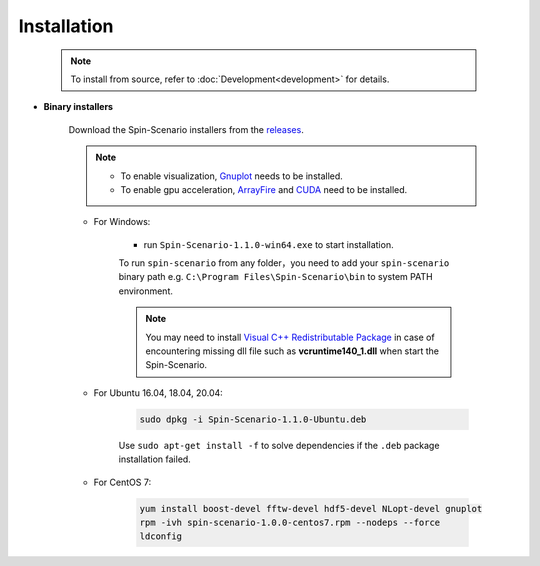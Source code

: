 Installation
=============
   
    .. note::
	    To install from source, refer to :doc:`Development<development>` for details.

* **Binary installers**     

    Download the Spin-Scenario installers from the `releases`_. 

    .. note::
	    * To enable visualization, `Gnuplot <http://www.gnuplot.info/>`_ needs to be installed.
	    * To enable gpu acceleration, `ArrayFire <https://arrayfire.com/download/>`_  and `CUDA <https://developer.nvidia.com/cuda-downloads>`_ need to be installed.
    
    * For Windows:     
    
        * run ``Spin-Scenario-1.1.0-win64.exe`` to start installation.  

        To run ``spin-scenario`` from any folder，you need to add your ``spin-scenario`` binary path e.g. ``C:\Program Files\Spin-Scenario\bin`` to system PATH environment.

        .. note::
            You may need to install `Visual C++ Redistributable Package <https://aka.ms/vs/16/release/vc_redist.x64.exe>`_ in case of encountering missing dll file such as **vcruntime140_1.dll** when start the Spin-Scenario.

    * For Ubuntu 16.04, 18.04, 20.04:     
    
        .. code-block:: sh

         sudo dpkg -i Spin-Scenario-1.1.0-Ubuntu.deb    
    
        Use ``sudo apt-get install -f`` to solve dependencies if the ``.deb`` package installation failed.
    
    * For CentOS 7:  
    
        .. code-block:: sh

         yum install boost-devel fftw-devel hdf5-devel NLopt-devel gnuplot		
         rpm -ivh spin-scenario-1.0.0-centos7.rpm --nodeps --force	
         ldconfig    	       
  

.. _releases: https://github.com/spin-scenario/spin-scenario/releases


